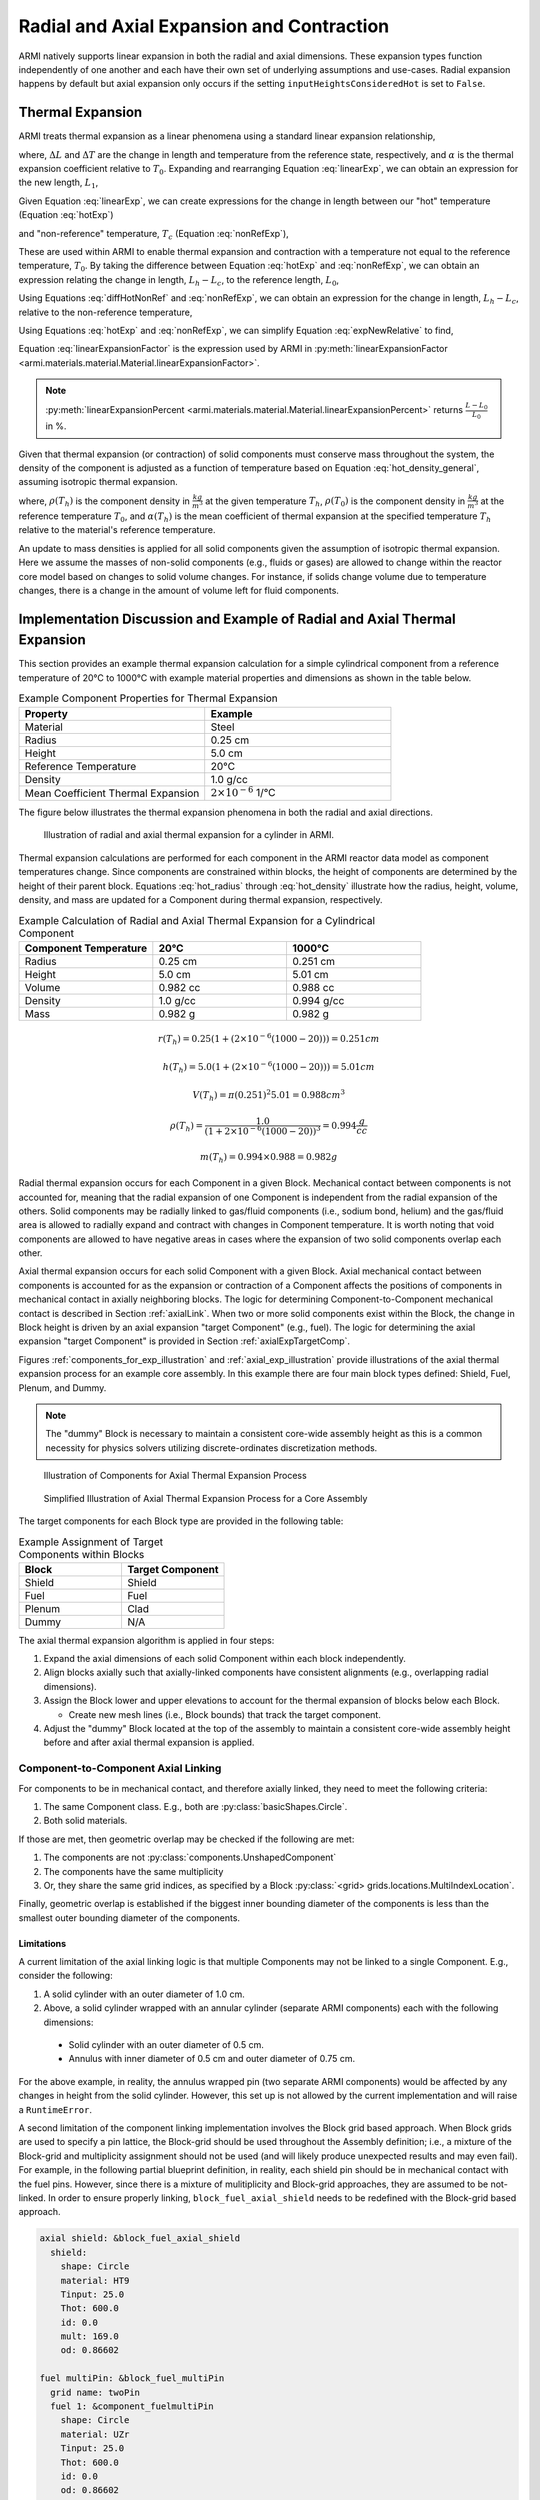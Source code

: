 ******************************************
Radial and Axial Expansion and Contraction
******************************************

ARMI natively supports linear expansion in both the radial and axial dimensions. These expansion
types function independently of one another and each have their own set of underlying assumptions
and use-cases. Radial expansion happens by default but axial expansion only occurs if the setting
``inputHeightsConsideredHot`` is set to ``False``.

Thermal Expansion
=================
ARMI treats thermal expansion as a linear phenomena using a standard linear expansion relationship,

.. math::
    \frac{\Delta L}{L_0} = \alpha(T) \Delta T,
    :label: linearExp

where, :math:`\Delta L` and :math:`\Delta T` are the change in length and temperature from the
reference state, respectively, and :math:`\alpha` is the thermal expansion coefficient relative to
:math:`T_0`. Expanding and rearranging Equation :eq:`linearExp`, we can obtain an expression for the
new length, :math:`L_1`,

.. math::
    L_1 = L_0\left[1 + \alpha(T_1)\left(T_1 - T_0\right) \right].
    :label: newLength

Given Equation :eq:`linearExp`, we can create expressions for the change in length between our "hot"
temperature (Equation :eq:`hotExp`)

.. math::
    \begin{aligned}
        \frac{L_h - L_0}{L_0} &= \alpha(T_h)\left(T_h - T_0\right),\\
        \frac{L_h}{L_0} &= 1 + \alpha(T_h)\left(T_h - T_0\right).
    \end{aligned}
    :label: hotExp

and "non-reference" temperature, :math:`T_c` (Equation :eq:`nonRefExp`),

.. math::
    \begin{aligned}
        \frac{L_c - L_0}{L_0} &= \alpha(T_c)\left(T_c - T_0\right),\\
        \frac{L_c}{L_0} &= 1 + \alpha(T_c)\left(T_c - T_0\right).
    \end{aligned}
    :label: nonRefExp

These are used within ARMI to enable thermal expansion and contraction with a temperature not equal
to the reference temperature, :math:`T_0`. By taking the difference between Equation :eq:`hotExp`
and :eq:`nonRefExp`, we can obtain an expression relating the change in length, :math:`L_h - L_c`,
to the reference length, :math:`L_0`,

.. math::
    \begin{aligned}
        \frac{L_h - L_0}{L_0} - \frac{L_c - L_0}{L_0} &= \frac{L_h}{L_0} - 1 - \frac{L_c}{L_0} + 1, \\
        &= \frac{L_h - L_c}{L_0}.
    \end{aligned}
    :label: diffHotNonRef

Using Equations :eq:`diffHotNonRef` and :eq:`nonRefExp`, we can obtain an expression for the change
in length, :math:`L_h - L_c`, relative to the non-reference temperature,

.. math::
    \frac{L_h - L_c}{L_c} &= \frac{L_h - L_c}{L_0} \frac{L_0}{L_c}\\
    &= \left( \frac{L_h}{L_0} - \frac{L_c}{L_0} \right) \left( 1 + \alpha(T_c)\left(T_c - T_0\right) \right)^{-1}.
    :label: expNewRelative

Using Equations :eq:`hotExp` and :eq:`nonRefExp`, we can simplify Equation :eq:`expNewRelative` to find,

.. math::
    \frac{L_h - L_c}{L_c} = \frac{\alpha(T_h) \left(T_h - T_0\right) - \alpha(T_c)\left(T_c - T_0\right)}{1 + \alpha(T_c)\left(T_c - T_0\right)}.
    :label: linearExpansionFactor

Equation :eq:`linearExpansionFactor` is the expression used by ARMI in
:py:meth:`linearExpansionFactor <armi.materials.material.Material.linearExpansionFactor>`.

.. note::
    :py:meth:`linearExpansionPercent
    <armi.materials.material.Material.linearExpansionPercent>` returns
    :math:`\frac{L - L_0}{L_0}` in %.

Given that thermal expansion (or contraction) of solid components must conserve mass throughout the
system, the density of the component is adjusted as a function of temperature based on Equation
:eq:`hot_density_general`, assuming isotropic thermal expansion.

.. math::
    \rho(T_h) = \frac{\rho(T_0)}{\left(1 + \frac{\Delta L}{L_0}\right)^3} = \frac{\rho(T_0)}{\left(1 + \alpha_m (T_h) (T_h - T_0)\right)^3}
    :label: hot_density_general

where, :math:`\rho(T_h)` is the component density in :math:`\frac{kg}{m^3}` at the given temperature
:math:`T_h`, :math:`\rho(T_0)` is the component density in :math:`\frac{kg}{m^3}` at the reference
temperature :math:`T_0`, and :math:`\alpha(T_h)` is the mean coefficient of thermal expansion at the
specified temperature :math:`T_h` relative to the material's reference temperature.

An update to mass densities is applied for all solid components given the assumption of isotropic
thermal expansion. Here we assume the masses of non-solid components (e.g., fluids or gases) are
allowed to change within the reactor core model based on changes to solid volume changes. For
instance, if solids change volume due to temperature changes, there is a change in the amount of
volume left for fluid components.

Implementation Discussion and Example of Radial and Axial Thermal Expansion
===========================================================================
This section provides an example thermal expansion calculation for a simple cylindrical component
from a reference temperature of 20°C to 1000°C with example material properties and dimensions as
shown in the table below.

.. list-table:: Example Component Properties for Thermal Expansion
   :widths: 50 50
   :header-rows: 1
   :name: thermal_exp_comp_properties

   * - Property
     - Example
   * - Material
     - Steel
   * - Radius
     - 0.25 cm
   * - Height
     - 5.0 cm
   * - Reference Temperature
     - 20°C
   * - Density
     - 1.0 g/cc
   * - Mean Coefficient Thermal Expansion
     - :math:`2\times 10^{-6}` 1/°C

The figure below illustrates the thermal expansion phenomena in both the radial and axial
directions.

.. figure:: /.static/axial_expansion_simple.png

    Illustration of radial and axial thermal expansion for a cylinder in ARMI.

Thermal expansion calculations are performed for each component in the ARMI reactor data model as
component temperatures change. Since components are constrained within blocks, the height of
components are determined by the height of their parent block. Equations :eq:`hot_radius` through
:eq:`hot_density` illustrate how the radius, height, volume, density, and mass are updated for
a Component during thermal expansion, respectively.

.. list-table:: Example Calculation of Radial and Axial Thermal Expansion for a Cylindrical Component
   :widths: 33 33 33
   :header-rows: 1

   * - Component Temperature
     - 20°C
     - 1000°C
   * - Radius
     - 0.25 cm
     - 0.251 cm
   * - Height
     - 5.0 cm
     - 5.01 cm
   * - Volume
     - 0.982 cc
     - 0.988 cc
   * - Density
     - 1.0 g/cc
     - 0.994 g/cc
   * - Mass
     - 0.982 g
     - 0.982 g

.. math::
   :name: hot_radius

    r(T_h) = 0.25 \left(1 + \left(2\times 10^{-6}(1000 − 20)\right)\right) = 0.251 cm

.. math::
   :name: hot_height

    h(T_h) = 5.0 \left(1 + \left(2\times 10^{-6}(1000 − 20)\right)\right) = 5.01 cm

.. math::
   :name: hot_volume

    V(T_h) = \pi (0.251)^2 5.01 = 0.988 cm^3

.. math::
   :name: hot_density

    \rho(T_h) = \frac{1.0}{\left(1 + 2\times 10^{-6}(1000 − 20)\right)^3} = 0.994 \frac{g}{cc}

.. math::
   :name: hot_mass

    m(T_h) = 0.994 \times 0.988 = 0.982 g

Radial thermal expansion occurs for each Component in a given Block. Mechanical contact between
components is not accounted for, meaning that the radial expansion of one Component is independent
from the radial expansion of the others. Solid components may be radially linked to gas/fluid components
(i.e., sodium bond, helium) and the gas/fluid area is allowed to radially expand and contract with changes in
Component temperature. It is worth noting that void components are allowed to have negative areas
in cases where the expansion of two solid components overlap each other.

Axial thermal expansion occurs for each solid Component with a given Block. Axial mechanical contact between components
is accounted for as the expansion or contraction of a Component affects the positions of components in mechanical
contact in axially neighboring blocks. The logic for determining Component-to-Component mechanical contact is
described in Section :ref:`axialLink`. When two or more solid components exist within the Block, the change in Block
height is driven by an axial expansion "target Component" (e.g., fuel). The logic for determining the axial
expansion "target Component" is provided in Section :ref:`axialExpTargetComp`.

Figures :ref:`components_for_exp_illustration` and :ref:`axial_exp_illustration` provide illustrations of the axial
thermal expansion process for an example core assembly. In this example there are four main block types defined: Shield,
Fuel, Plenum, and Dummy.

.. note::

  The "dummy" Block is necessary to maintain a consistent core-wide assembly height as this is a common necessity for
  physics solvers utilizing discrete-ordinates discretization methods.

.. figure:: /.static/axial_expansion_components.png
  :name: components_for_exp_illustration

  Illustration of Components for Axial Thermal Expansion Process

.. figure:: /.static/axial_expansion_process.png
  :name: axial_exp_illustration

  Simplified Illustration of Axial Thermal Expansion Process for a Core Assembly

The target components for each Block type are provided in the following table:

.. list-table:: Example Assignment of Target Components within Blocks
   :widths: 50 50
   :header-rows: 1

   * - Block
     - Target Component
   * - Shield
     - Shield
   * - Fuel
     - Fuel
   * - Plenum
     - Clad
   * - Dummy
     - N/A

The axial thermal expansion algorithm is applied in four steps:

#. Expand the axial dimensions of each solid Component within each block independently.
#. Align blocks axially such that axially-linked components have consistent alignments (e.g.,
   overlapping radial dimensions).
#. Assign the Block lower and upper elevations to account for the thermal expansion of blocks
   below each Block.

   * Create new mesh lines (i.e., Block bounds) that track the target component.

#. Adjust the "dummy" Block located at the top of the assembly to maintain a consistent
   core-wide assembly height before and after axial thermal expansion is applied.

.. _axialLink:

Component-to-Component Axial Linking
------------------------------------
For components to be in mechanical contact, and therefore axially linked, they need to meet the following criteria:

#. The same Component class. E.g., both are :py:class:`basicShapes.Circle`.
#. Both solid materials.

If those are met, then geometric overlap may be checked if the following are met:

#. The components are not :py:class:`components.UnshapedComponent`
#. The components have the same multiplicity
#. Or, they share the same grid indices, as specified by a Block :py:class:`<grid> grids.locations.MultiIndexLocation`.

Finally, geometric overlap is established if the biggest inner bounding diameter of the components is less than the
smallest outer bounding diameter of the components.

Limitations
^^^^^^^^^^^

A current limitation of the axial linking logic is that multiple Components may not be linked to a single Component.
E.g., consider the following:

#. A solid cylinder with an outer diameter of 1.0 cm.
#. Above, a solid cylinder wrapped with an annular cylinder (separate ARMI components) each with the following dimensions:

  * Solid cylinder with an outer diameter of 0.5 cm.
  * Annulus with inner diameter of 0.5 cm and outer diameter of 0.75 cm.

For the above example, in reality, the annulus wrapped pin (two separate ARMI components) would be affected by any
changes in height from the solid cylinder. However, this set up is not allowed by the current implementation and will
raise a ``RuntimeError``.

A second limitation of the component linking implementation involves the Block grid based approach. When Block grids are
used to specify a pin lattice, the Block-grid should be used throughout the Assembly definition; i.e., a mixture of
the Block-grid and multiplicity assignment should not be used (and will likely produce unexpected results and may even
fail). For example, in the following partial blueprint definition, in reality, each shield pin should be in mechanical
contact with the fuel pins. However, since there is a mixture of mulitiplicity and Block-grid approaches, they are
assumed to be not-linked. In order to ensure properly linking, ``block_fuel_axial_shield`` needs to be redefined with
the Block-grid based approach.

.. code-block:: yaml

  axial shield: &block_fuel_axial_shield
    shield:
      shape: Circle
      material: HT9
      Tinput: 25.0
      Thot: 600.0
      id: 0.0
      mult: 169.0
      od: 0.86602

  fuel multiPin: &block_fuel_multiPin
    grid name: twoPin
    fuel 1: &component_fuelmultiPin
      shape: Circle
      material: UZr
      Tinput: 25.0
      Thot: 600.0
      id: 0.0
      od: 0.86602
      latticeIDs: [1]
    fuel 2:
      <<: *component_fuelmultiPin
      latticeIDs: [2]

The following incorporates the fix for ``block_fuel_axial_shield`` and illustrates another potentially undesirable
situation where unexpected results or runtime failure may occur. Here a plenum block is added above the fuel and while
it does utilize a Block-grid, ``clad`` will not be axially linked to either the ``fuel 1`` or ``fuel 2`` components
below it. This is because the ``clad`` and ``fuel*`` components have different grids via their ``grid.spatialLocator``
values. As in the previous example, similar unexpected behavior would also occur if a multiplicity-based definition
were used for ``clad``.

.. code-block:: yaml

  axial shield multiPin: &block_fuel_multiPin_axial_shield
    grid name: twoPin
    shield 1: &component_shield_shield1
      shape: Circle
      material: HT9
      Tinput: 25.0
      Thot: 600.0
      id: 0.0
      od: 0.8
      latticeIDs: [1]
    shield 2:
      <<: *component_shield_shield1
      latticeIDs: [2]

  fuel multiPin: &block_fuel_multiPin
    grid name: twoPin
    fuel 1: &component_fuelmultiPin
      shape: Circle
      material: UZr
      Tinput: 25.0
      Thot: 600.0
      id: 0.0
      od: 0.8
      latticeIDs: [1]
    fuel 2:
      <<: *component_fuelmultiPin
      latticeIDs: [2]

  plenum 2pin: &block_plenum_multiPin
    grid name: twoPin
    clad:
      shape: Circle
      material: Void
      Tinput: 25.0
      Thot: 600.0
      id: 0.9
      od: 1.0
      latticeIDs: [1,2]

To resolve this potential issue, ``block_plenum_multiPin`` should be replaced with the following definition. See the
``multi pin fuel`` assembly definition within ``armi/tests/detailedAxialExpansion/refSmallReactorBase.yaml`` for a
complete example.

.. code-block:: yaml

    plenum 2pin: &block_plenum_multiPin
    grid name: twoPin
    clad 1: &component_plenummultiPin_clad1
        shape: Circle
        material: Void
        Tinput: 25.0
        Thot: 600.0
        id: 0.9
        od: 1.0
        latticeIDs: [1]
    clad 2:
      <<: *component_plenummultiPin_clad1
        latticeIDs: [2]


.. _axialExpTargetComp:

Target Component Logic
----------------------
When two or more solid components exist within a Block, the overall height change of the Block is
driven by an "axial expansion target component" (e.g., fuel). This Component may either be inferred
from the flags prescribed in the blueprints or manually set using the ``axial expansion target
component`` block blueprint attribute. The following logic is used to infer the target component:

#. Search Component flags for neutronically important components. These are defined in
   :py:data:`expansionData.TARGET_FLAGS_IN_PREFERRED_ORDER`.
#. Compare the Block and Component flags. If a Block and Component contain the same flags, that
   Component is selected as the axial expansion target Component.
#. If a Block has :py:data:`flags.flags.PLENUM` or :py:data:`flags.flags.ACLP`, the
   :py:data:`flags.flags.CLAD` Component is hard-coded to be the axial expansion target component.
   If one does not exist, an error is raised.
#. "Dummy Blocks" are intended to only contain fluid (generally coolant fluid), and do not contain
   solid components, and therefore do not have an axial expansion target component.


Mass Conservation
-----------------
Due to the requirement that all components within a Block be the same height, the conservation of
mass post-axial expansion is not trivial. At the Block-level, the axial expansion target component
is guaranteed to have its mass conserved post-axial expansion. For pinned-blocks, this is typically
chosen to be the most neutronically important component; e.g., in a fuel Block this is typically the
fuel component. All other components, assuming they expand at a different rate than the fuel, will
exhibit non-conservation on the Block-level as mass is redistributed across the axially-neighboring
blocks. However, the mass of all solid components at the assembly-level are designed to be conserved
if the following are met for a given assembly design.

#. Axial continuity of like-objects. E.g., pins, clad, etc.
#. Components that may expand at different rates axially terminate in unique blocks

   * E.g., the clad extends above the termination of the fuel and the radial duct encasing an
     assembly extends past the termination of the clad.

#. The top-most Block must be a "dummy Block" containing fluid (typically coolant).

See `armi.tests.detailedAxialExpansion
<https://github.com/terrapower/armi/tree/main/armi/tests/detailedAxialExpansion>`_ for an example
blueprint which satisfy the above requirements.

.. important::

    For sufficiently strong axial thermal gradients, conservation of mass may be lost on the
    assembly for non-target components, albeit in relatively minor quantities. This is due to the
    differing temperature between blocks, radial expansion effects, and how mass is redistributed
    between blocks.
